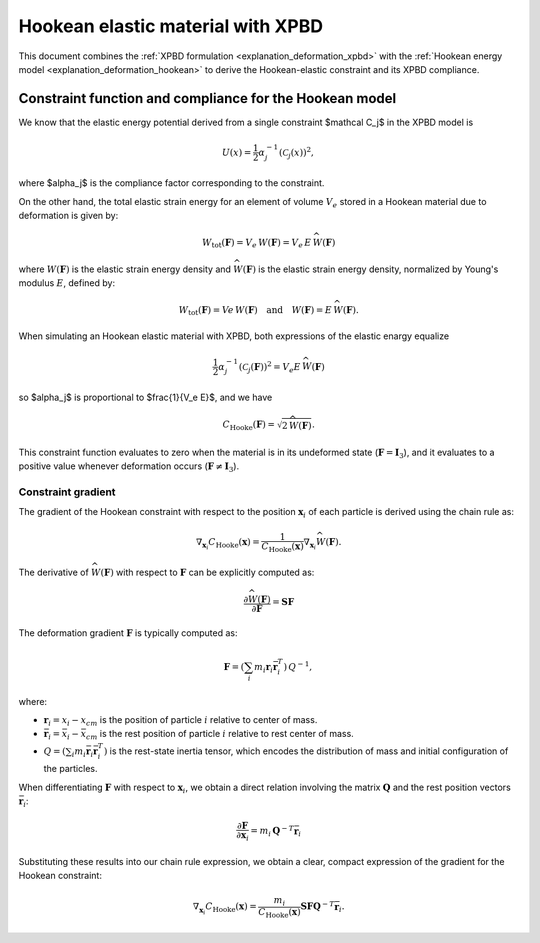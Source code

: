 .. _explanation_deformation_hookean_xpbd:

Hookean elastic material with XPBD
========================================

This document combines the :ref:`XPBD formulation <explanation_deformation_xpbd>` with the :ref:`Hookean energy model <explanation_deformation_hookean>` to derive the Hookean-elastic constraint and its XPBD compliance.

Constraint function and compliance for the Hookean model
~~~~~~~~~~~~~~~~~~~~~~~~~~~~~~~~~~~~~~~~~~~~~~~~~~~~~~~~

We know that the elastic energy potential derived from a single constraint $\mathcal C_j$ in the XPBD model is

.. math::

    U(x)=\frac{1}{2}\alpha_j^{-1}\left(\mathcal{C}_j(x)\right)^2,

where $\alpha_j$ is the compliance factor corresponding to the constraint.

On the other hand, the total elastic strain energy for an element of volume :math:`V_e` stored in a Hookean material due to deformation is given by:

.. math::

    W_{\mathrm{tot}}(\mathbf{F}) = V_e\,W(\mathbf{F}) = V_e\,E\,\widehat{W}(\mathbf{F})

where :math:`W(\mathbf{F})` is the elastic strain energy density and :math:`\widehat{W}(\mathbf{F})` is the elastic strain energy density, normalized by Young's modulus :math:`E`, defined by:

  .. math::

      W_{\mathrm{tot}}(\mathbf{F}) = Ve\,W(\mathbf{F})\quad\text{and}\quad W(\mathbf{F}) = E\,\widehat{W}(\mathbf{F}).

When simulating an Hookean elastic material with XPBD, both expressions of the elastic enargy equalize

.. math::

    \frac{1}{2}\alpha_j^{-1}\left(\mathcal{C}_j(\mathbf{F})\right)^2 = V_e E \,\widehat{W}(\mathbf{F})

so $\alpha_j$ is proportional to $\frac{1}{V_e E}$, and we have

.. math::

    C_{\mathrm{Hooke}}(\mathbf{F}) = \sqrt{2\,\widehat{W}(\mathbf{F})}.

This constraint function evaluates to zero when the material is in its undeformed state (:math:`\mathbf{F} = \mathbf{I}_3`), and it evaluates to a positive value whenever deformation occurs (:math:`\mathbf{F} \neq \mathbf{I}_3`).

Constraint gradient
-------------------

The gradient of the Hookean constraint with respect to the position :math:`\mathbf{x}_i` of each particle is derived using the chain rule as:

.. math::

    \nabla_{\mathbf{x}_i}C_{\mathrm{Hooke}}(\mathbf{x})
    =
    \frac{1}{C_{\mathrm{Hooke}}(\mathbf{x})}\nabla_{\mathbf{x}_i}\widehat{W}(\mathbf{F}).

The derivative of :math:`\widehat{W}(\mathbf{F})` with respect to :math:`\mathbf{F}` can be explicitly computed as:

.. math::

    \frac{\partial \widehat{W}(\mathbf{F})}{\partial \mathbf{F}} = \mathbf{S}\mathbf{F}

The deformation gradient :math:`\mathbf{F}` is typically computed as:

.. math::

    \mathbf{F} = \left(\sum_i m_i \mathbf{r}_i\bar{\mathbf{r}}_i^T\right)\,Q^{-1},

where:

- :math:`\mathbf{r}_i=x_i-x_{cm}` is the position of particle :math:`i` relative to center of mass.
- :math:`\bar{\mathbf{r}}_i=\bar{x}_i-\bar{x}_{cm}` is the rest position of particle :math:`i` relative to rest center of mass.
- :math:`Q = \left(\sum_i m_i \bar{\mathbf{r}}_i\bar{\mathbf{r}}_i^T\right)` is the rest-state inertia tensor, which encodes the distribution of mass and initial configuration of the particles.

When differentiating :math:`\mathbf{F}` with respect to :math:`\mathbf{x}_i`, we obtain a direct relation involving the matrix :math:`\mathbf{Q}` and the rest position vectors :math:`\bar{\mathbf{r}}_i`:

.. math::

    \frac{\partial \mathbf{F}}{\partial \mathbf{x}_i} = m_i\,\mathbf{Q}^{-T}\bar{\mathbf{r}}_i

Substituting these results into our chain rule expression, we obtain a clear, compact expression of the gradient for the Hookean constraint:

.. math::

    \nabla_{\mathbf{x}_i}C_{\mathrm{Hooke}}(\mathbf{x})
    =
    \frac{m_i}{C_{\mathrm{Hooke}}(\mathbf{x})}\mathbf{S}\mathbf{F}\mathbf{Q}^{-T}\bar{\mathbf{r}}_i.
